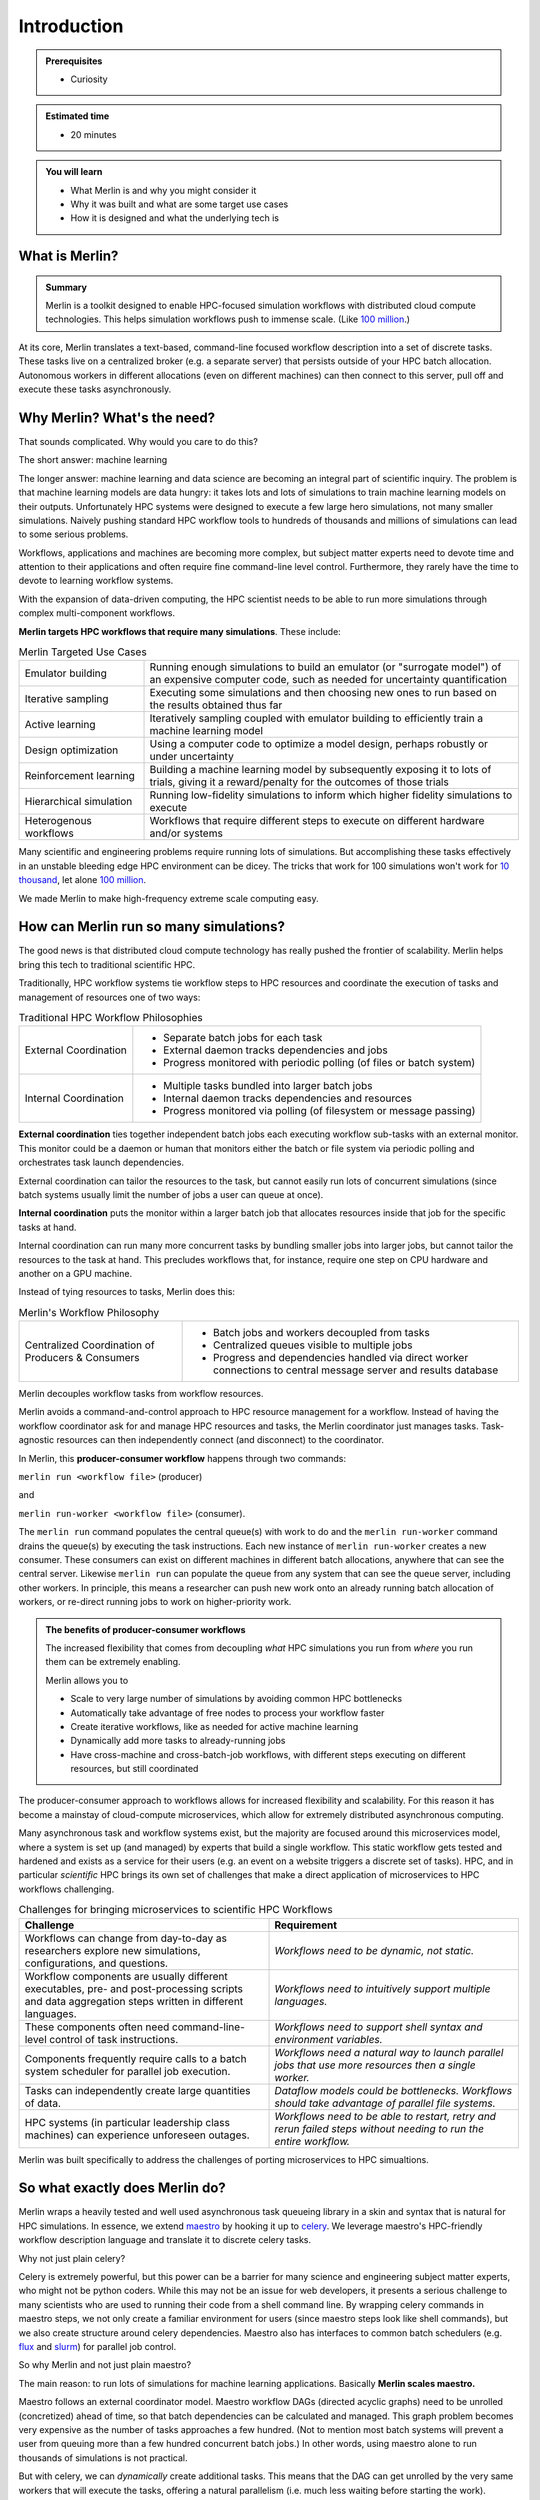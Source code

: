 Introduction
============
.. admonition:: Prerequisites

      * Curiosity

.. admonition:: Estimated time

      * 20 minutes

.. admonition:: You will learn

      * What Merlin is and why you might consider it
      * Why it was built and what are some target use cases
      * How it is designed and what the underlying tech is

What is Merlin?
+++++++++++++++

.. admonition:: Summary

    Merlin is a toolkit designed to enable HPC-focused simulation workflows
    with distributed cloud compute technologies. This helps simulation workflows
    push to immense scale. (Like `100 million`__.)

__ https://arxiv.org/abs/1912.02892

At its core, Merlin translates a text-based, command-line focused workflow
description into a set of discrete tasks. These tasks live on a centralized
broker (e.g. a separate server) that persists outside of your HPC
batch allocation. Autonomous workers in different allocations (even
on different machines) can then connect
to this server, pull off and execute these tasks asynchronously.

Why Merlin? What's the need?
++++++++++++++++++++++++++++

That sounds complicated. Why would you care to do this?

The short answer: machine learning

The longer answer: machine learning and data science are becoming
an integral part of scientific inquiry. The problem is that machine learning
models are data hungry: it takes lots and lots of simulations to train machine
learning models on their outputs. Unfortunately HPC systems were designed to execute
a few large hero simulations, not many smaller simulations. Naively pushing
standard HPC workflow tools to hundreds of thousands and millions of simulations
can lead to some serious problems.

Workflows, applications and machines are becoming more complex, but
subject matter experts need to devote time and attention to their applications
and often require fine command-line level control. Furthermore,
they rarely have the time to devote to learning workflow systems.

With the expansion of data-driven computing, the HPC scientist needs to be able
to run more simulations through complex multi-component workflows.

**Merlin targets HPC workflows that require many simulations**. These include:


.. list-table:: Merlin Targeted Use Cases
  :widths: 25 75

  * - Emulator building
    - Running enough simulations to build an emulator (or "surrogate model")
      of an expensive computer code, such as needed for uncertainty quantification
  * - Iterative sampling
    - Executing some simulations and then choosing new ones to run
      based on the results obtained thus far
  * - Active learning
    - Iteratively sampling coupled with emulator building to efficiently train
      a machine learning model
  * - Design optimization
    - Using a computer code to optimize a model design, perhaps robustly or under
      uncertainty
  * - Reinforcement learning
    - Building a machine learning model by subsequently exposing it to lots of
      trials, giving it a reward/penalty for the outcomes of those trials
  * - Hierarchical simulation
    - Running low-fidelity simulations to inform which higher fidelity simulations
      to execute
  * - Heterogenous workflows
    - Workflows that require different steps to execute on different hardware and/or
      systems

Many scientific and engineering problems require running lots of simulations.
But accomplishing these tasks
effectively in an unstable bleeding edge HPC environment can be dicey. The tricks
that work for 100 simulations won't work for 
`10 thousand <https://doi.org/10.1063/1.4977912>`_, let alone
`100 million <https://arxiv.org/abs/1912.02892>`_.

We made Merlin to make high-frequency extreme scale computing easy.


How can Merlin run so many simulations?
+++++++++++++++++++++++++++++++++++++++

The good news is that distributed cloud compute technology has really pushed the
frontier of scalability. Merlin helps bring this tech to traditional scientific HPC.

Traditionally, HPC workflow systems tie workflow steps to HPC resources and
coordinate the execution of tasks and management of resources one of two ways:

.. |ext-img| image:: ../../images/external_coordination.png


.. |int-img| image:: ../../images/internal_coordination.png
   
.. table:: Traditional HPC Workflow Philosophies

   +------------------------------+-------------------------------------------------------+
   | External Coordination        + - Separate batch jobs for each task                   |                  
   | |ext-img|                    + - External daemon tracks dependencies and jobs        |
   |                              + - Progress monitored with periodic polling            |
   |                              +   (of files or batch system)                          | 
   +------------------------------+-------------------------------------------------------+
   + Internal Coordination        + - Multiple tasks bundled into larger batch jobs       |
   + |int-img|                    + - Internal daemon tracks dependencies and resources   |
   +                              + - Progress monitored via polling                      |
   +                              +   (of filesystem or message passing)                  |
   +------------------------------+-------------------------------------------------------+



**External coordination** ties together independent batch jobs each executing workflow 
sub-tasks with an external monitor. This monitor could be a daemon
or human that monitors either the batch or file system via periodic polling and orchestrates task launch dependencies.
   
External coordination can tailor the resources to the task, but cannot easily
run lots of concurrent simulations (since batch systems usually limit the number
of jobs a user can queue at once).

**Internal coordination** puts the monitor within a larger batch job that allocates
resources inside that job for the specific tasks at hand.

Internal coordination can run many more
concurrent tasks by bundling smaller jobs into larger jobs, but cannot tailor the
resources to the task at hand. This precludes workflows that, for instance, require
one step on CPU hardware and another on a GPU machine.

Instead of tying resources to tasks, Merlin does this:


.. |cent-img| image:: ../../images/central_coordination.png

.. table:: Merlin's Workflow Philosophy 


   +------------------------------+-----------------------------------------------+
   + Centralized Coordination     + - Batch jobs and workers decoupled from tasks +
   + of Producers & Consumers     + - Centralized queues visible to multiple jobs +
   + |cent-img|                   + - Progress and dependencies handled via       +
   +                              +   direct worker connections to central        +
   +                              +   message server and results database         +
   +------------------------------+-----------------------------------------------+

Merlin decouples workflow tasks from workflow resources.

Merlin avoids a command-and-control approach to HPC resource
management for a workflow. Instead of having the workflow coordinator
ask for and manage HPC resources and tasks, the Merlin coordinator just manages
tasks. Task-agnostic resources can then independently connect (and
disconnect) to the coordinator. 

In Merlin, this **producer-consumer workflow** happens through two commands:

``merlin run <workflow file>`` (producer)

and

``merlin run-worker <workflow file>`` (consumer).

The ``merlin run`` command populates the central queue(s) with work to do
and the ``merlin run-worker`` command drains the queue(s) by executing the
task instructions. Each new instance of ``merlin run-worker`` creates a new
consumer. These consumers can exist on different machines in different
batch allocations, anywhere that can see the central server. Likewise
``merlin run`` can populate the queue from any system that can see the
queue server, including other workers. In principle, this means a
researcher can push new work onto an already running batch allocation of workers,
or re-direct running jobs to work on higher-priority work.

.. admonition:: The benefits of producer-consumer workflows

   The increased flexibility that comes from
   decoupling *what* HPC simulations you run from *where* you run them
   can be extremely enabling. 

   Merlin allows you to

   * Scale to very large number of simulations by avoiding common HPC bottlenecks
   * Automatically take advantage of free nodes to process your workflow faster
   * Create iterative workflows, like as needed for active machine learning
   * Dynamically add more tasks to already-running jobs
   * Have cross-machine and cross-batch-job workflows, with different steps
     executing on different resources, but still coordinated

The producer-consumer approach to workflows
allows for increased flexibility and scalability. For this
reason it has become a mainstay of cloud-compute microservices, which
allow for extremely distributed asynchronous computing.

Many asynchronous task and workflow systems exist, but the majority are
focused around this microservices model, where a system is set up (and
managed) by experts that build a single workflow. This static workflow
gets tested and hardened and exists as a service for their users
(e.g. an event on a website triggers a discrete set of tasks).
HPC, and in particular *scientific* HPC
brings its own set of challenges that make a direct application of microservices
to HPC workflows challenging.


.. list-table:: Challenges for bringing microservices to scientific HPC Workflows
  :widths: 50 50
  :header-rows: 1

  * - Challenge
    - Requirement
  * - Workflows can change from day-to-day as researchers explore new simulations,
      configurations, and questions.
    - *Workflows need to be dynamic, not static.*
  * - Workflow components are usually different executables, 
      pre- and post-processing scripts and data aggregation steps 
      written in different languages. 
    - *Workflows need to intuitively support multiple languages.*
  * - These components often need command-line-level control of task instructions.
    - *Workflows need to support shell syntax and environment variables.*
  * - Components frequently require calls to a batch system scheduler for parallel job
      execution.
    - *Workflows need a natural way to launch parallel jobs that use more resources
      then a single worker.*
  * - Tasks can independently create large quantities of data.
    - *Dataflow models could be bottlenecks. Workflows should take advantage of
      parallel file systems.*
  * - HPC systems (in particular leadership class machines) can experience unforeseen
      outages.
    - *Workflows need to be able to restart, retry and rerun failed steps without
      needing to run the entire workflow.*

Merlin was built specifically to address the challenges of porting microservices
to HPC simualtions.

So what exactly does Merlin do?
+++++++++++++++++++++++++++++++

Merlin wraps a heavily tested and well used asynchronous task queueing library in
a skin and syntax that is natural for HPC simulations. In essence, we extend
`maestro <https://github.com/LLNL/maestrowf>`_ by hooking it up to
`celery <https://docs.celeryproject.org/en/latest/index.html>`_. We leverage
maestro's HPC-friendly workflow description language and translate it to
discrete celery tasks. 

Why not just plain celery?

Celery is extremely powerful, but this power can be a barrier for many science
and engineering subject matter experts, 
who might not be python coders. While this may not be
an issue for web developers, it presents a serious challenge to many scientists
who are used to running their code from a shell command line. By wrapping celery
commands in maestro steps, we not only create a familiar environment for users
(since maestro steps look like shell commands), but we also create structure
around celery dependencies. Maestro also has interfaces to common batch schedulers
(e.g. `flux <http://flux-framework.org>`_ and
`slurm <https://slurm.schedmd.com/documentation.html>`_) for parallel job
control.

So why Merlin and not just plain maestro?

The main reason: to run lots of simulations for machine learning
applications. Basically **Merlin scales maestro.**

Maestro follows an external coordinator model. Maestro workflow DAGs
(directed acyclic graphs) need to be unrolled (concretized)
ahead of time, so that batch dependencies can be calculated and managed.
This graph problem becomes very expensive as the number of tasks approaches
a few hundred. (Not to mention most batch systems will prevent a user
from queuing more than a few hundred concurrent batch jobs.) In other words,
using maestro alone to run thousands of simulations is not practical.

But with celery, we can *dynamically* create additional
tasks. This means that the DAG can get unrolled by the very
same workers that will execute the tasks, offering a natural parallelism
(i.e. much less waiting before starting the work).
Furthermore, this ability to dynamically add tasks to the queue means
that workflows can become more flexible and responsive. A worker executing
a step can launch additional workflows without having to stand up resources
to execute and monitor the execution of those additional steps.


Here's an example of how Merlin, maestro and flux can all work together
to launch a workflow on multiple machines.

.. image:: ../../images/merlin_arch.png

The scientist describes her workflow with a maestro-like ``<workflow file>``. Her workflow
consists of two steps:

1. Run many parallel CPU-only jobs, varying her simulation parameters of interest
2. Use a GPU to train a deep learning model on the results of those simulations

She then types ``merlin run <workflow file>``, which translates that maestro file
into celery commands and
sends those tasks to two separate queues on a centralized server (one for CPU work and
one for GPU work).

She then launches a batch allocation on the CPU machine, which contains the command
``merlin run-workers <workflow file> --steps 1``.
Workers start up under flux, pull work from the server's CPU queue and call flux to 
launch the parallel simulations asynchronously. 

She also launches a separate batch request on the GPU machine with 
``merlin run-workers <workflow file> --steps 2``. These workers connect to the central
queue associated with the GPU step.

When the simulations in step 1 finish, step 2 will automatically start. In this fashion,
Merlin allows the scientist to coordinate a highly scalable asynchronous multi-machine 
heterogenous workflow.

This is of course a simple example, but it does show how the producer-consumer
philosophy in HPC workflows can be quite enabling. Merlin's goal is to make it easy
for HPC-focused subject matter experts to take advantage of the advances in cloud
computing.


How is it designed?
+++++++++++++++++++

Merlin leverages a number of open source technologies, developed and battle-hardened
in the world of distributed computing. We decided to do this instead of
having to build, test and maintain
stand-alone customized (probably buggy) versions of software that will probably not
be as fully featured.

There are differing philosophies on how much third-party software to rely upon.
On the one hand, building our system off ubiquitous open source message passing libraries
increases the confidence in our
software stack's performance, especially at scale (for instance,
celery is robust enough to `keep Instagram running <https://blogs.vmware.com/vfabric/2013/04/how-instagram-feeds-work-celery-and-rabbitmq.html>`_).
However, doing so means that when something breaks deep down, it can
be difficult to fix (if at all). Indeed if there's an underlying "feature" that we'd
like to work around, we could be stuck. Furthermore, the complexity of the software
stack can be quite large, such that our team couldn't possibly keep track of it all.
These are valid concerns; however, we've found it much easier to quickly develop a
portable system with a small team by treating (appropriately chosen) third party
libraries as underlying infrastructure. (Sure you *could* build and use your compiler,
but *should* you?)

Merlin manages the increased risk that comes with relying on software that is out of
our control by:

1. Building modular software that can easily be reconfigured / swapped for other tech
2. Participating as developers for those third-party packages upon which rely
   (for instance we often kick enhancements and bug fixes to maestro)
3. Using continuous integration and testing to catch more errors as they occur

This section talks about some of those underlying technologies, what they are, and
why they were chosen.

*A brief technical dive into some underlying tech*

Merlin extends `maestro <https://github.com/LLNL/maestrowf>`_ with 
`celery <https://docs.celeryproject.org/en/latest/index.html>`_, which in turn can
be configured to interface with a variety of `message queue brokers <https://docs.celeryproject.org/en/latest/getting-started/brokers/index.html#broker-overview>`_ and `results backends <https://docs.celeryproject.org/en/latest/userguide/configuration.html#result-backend>`_. In practice, we like to use
`RabbitMQ <https://www.rabbitmq.com>`_ and `Redis <https://redis.io>`_ for our broker
and backend respectively, because of their features and reliability, especially at scale.

.. list-table:: Key Merlin Tech Components
  :widths: 25 75
  :header-rows: 1

  * - Component
    - Reasoning
  * - `maestro <https://github.com/LLNL/maestrowf>`_
    - shell-like workflow descriptions, batch system interfaces
  * - `celery <https://docs.celeryproject.org/en/latest/index.html>`_
    - highly scalable, supports multiple brokers and backends
  * - `RabbitMQ <https://www.rabbitmq.com>`_
    - resilience, support for multiple users and queues
  * - `Redis <https://redis.io>`_
    - database speed, scalability
  * - `cryptography <https://github.com/pyca/cryptography>`_
    - secure Redis results
  * - `flux <http://flux-framework.org>`_ (optional)
    - portability and scalability of HPC resource allocation

The different components interact to populate and drain the message queue broker of
workflow tasks.

.. image:: ../../images/merlin_run.png
   :align: center

When a call is made to ``merlin run``, maestro turns the workflow description (composed of "steps" with "parameters" and "samples") into a task
dependency graph. Merlin translates this graph into discrete celery task commands [*]_

Calls to ``merlin run-worker`` cause celery workers to connect to both the message broker
and results database. The workers pull tasks from the broker and begin to execute
the instructions therein.
When finished, a worker posts the results (task status
metadata, such as "SUCCESS" or "FAIL") to the results database and
automatically grabs another task from the queue.
When additional workers come along (through other explicit calls to ``merlin run-worker``),
they connect to the broker and help out with the workflow. 

*Multiple vs. Single Queues*

RabbitMQ brokers can have multiple distinct queues. To take advantage of this feature,
Merlin lets you assign workflow steps and workers to different queues. (Steps must be assigned to a single queue, but workers
can connect to multiple queues at once.) The advantage of a single queue is simplicity,
both in workflow design and scalability. However, having multiple queues allows for
prioritization of work (the express checkout lane at the grocery store) and customization
of workers (specialized assembly line workers tailored for a specific task).


What is in this Tutorial?
+++++++++++++++++++++++++

This tutorial will show you how to:

1. Install Merlin and test that it works correctly
2. Build a basic workflow and scale it up, introducing you to
   Merlin's syntax and how it differs from maestro.
3. Run a "real" physics simulation based workflow, with post-processing of
   results, visualization and machine learning.
4. Use some of Merlin's advanced features to do things like interface with
   batch systems, distribute a workflow across machines and dynamically add new
   samples to a running workflow.
5. Contribute to Merlin, through code enhancements and bug reports.
6. Get started porting your own application, with tips and tricks for
   building and scaling up workflows.


.. rubric:: Footnotes

.. [*] Technically Merlin creates celery tasks that will break up the graph into
       subsequent tasks (tasks to create tasks). This improves scalability with parallel
       task creation.